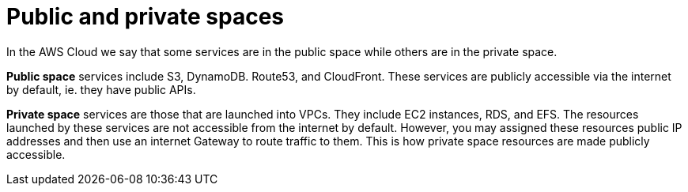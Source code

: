 = Public and private spaces

In the AWS Cloud we say that some services are in the public space while others are in the private space.

*Public space* services include S3, DynamoDB. Route53, and CloudFront. These services are publicly accessible via the internet by default, ie. they have public APIs.

*Private space* services are those that are launched into VPCs. They include EC2 instances, RDS, and EFS. The resources launched by these services are not accessible from the internet by default. However, you may assigned these resources public IP addresses and then use an internet Gateway to route traffic to them. This is how private space resources are made publicly accessible.
